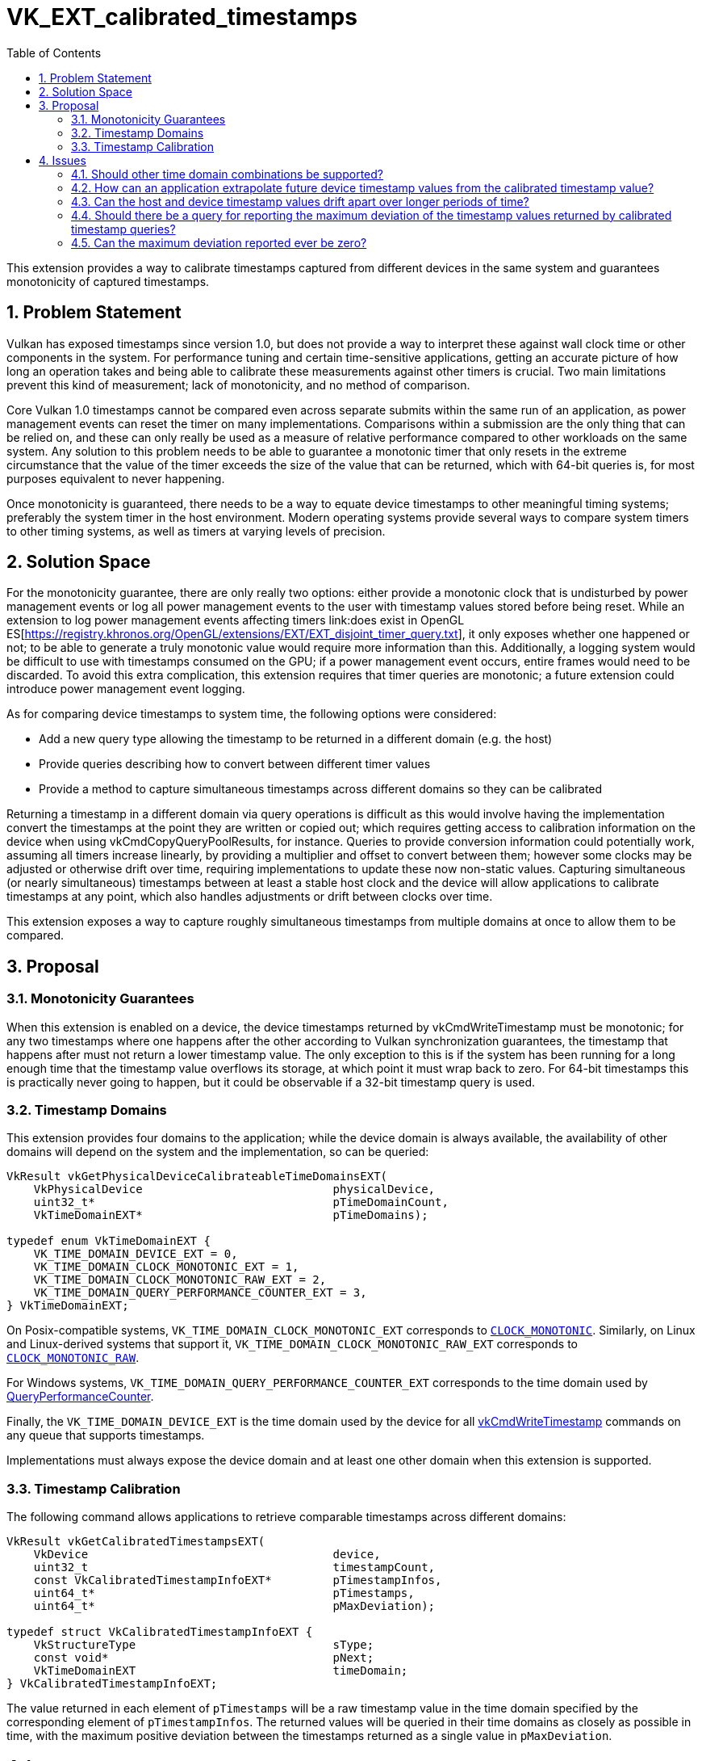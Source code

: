 // Copyright 2021-2023 The Khronos Group Inc.
//
// SPDX-License-Identifier: CC-BY-4.0

= VK_EXT_calibrated_timestamps
:toc: left
:refpage: https://registry.khronos.org/vulkan/specs/1.3-extensions/man/html/
:sectnums:

This extension provides a way to calibrate timestamps captured from different devices in the same system and guarantees monotonicity of captured timestamps.


== Problem Statement

Vulkan has exposed timestamps since version 1.0, but does not provide a way to interpret these against wall clock time or other components in the system.
For performance tuning and certain time-sensitive applications, getting an accurate picture of how long an operation takes and being able to calibrate these measurements against other timers is crucial.
Two main limitations prevent this kind of measurement; lack of monotonicity, and no method of comparison.

Core Vulkan 1.0 timestamps cannot be compared even across separate submits within the same run of an application, as power management events can reset the timer on many implementations.
Comparisons within a submission are the only thing that can be relied on, and these can only really be used as a measure of relative performance compared to other workloads on the same system.
Any solution to this problem needs to be able to guarantee a monotonic timer that only resets in the extreme circumstance that the value of the timer exceeds the size of the value that can be returned, which with 64-bit queries is, for most purposes equivalent to never happening.

Once monotonicity is guaranteed, there needs to be a way to equate device timestamps to other meaningful timing systems; preferably the system timer in the host environment.
Modern operating systems provide several ways to compare system timers to other timing systems, as well as timers at varying levels of precision.


== Solution Space

For the monotonicity guarantee, there are only really two options: either provide a monotonic clock that is undisturbed by power management events or log all power management events to the user with timestamp values stored before being reset.
While an extension to log power management events affecting timers link:does exist in OpenGL ES[https://registry.khronos.org/OpenGL/extensions/EXT/EXT_disjoint_timer_query.txt], it only exposes whether one happened or not; to be able to generate a truly monotonic value would require more information than this.
Additionally, a logging system would be difficult to use with timestamps consumed on the GPU; if a power management event occurs, entire frames would need to be discarded.
To avoid this extra complication, this extension requires that timer queries are monotonic; a future extension could introduce power management event logging.

As for comparing device timestamps to system time, the following options were considered:

  * Add a new query type allowing the timestamp to be returned in a different domain (e.g. the host)
  * Provide queries describing how to convert between different timer values
  * Provide a method to capture simultaneous timestamps across different domains so they can be calibrated

Returning a timestamp in a different domain via query operations is difficult as this would involve having the implementation convert the timestamps at the point they are written or copied out; which requires getting access to calibration information on the device when using vkCmdCopyQueryPoolResults, for instance.
Queries to provide conversion information could potentially work, assuming all timers increase linearly, by providing a multiplier and offset to convert between them; however some clocks may be adjusted or otherwise drift over time, requiring implementations to update these now non-static values.
Capturing simultaneous (or nearly simultaneous) timestamps between at least a stable host clock and the device will allow applications to calibrate timestamps at any point, which also handles adjustments or drift between clocks over time.

This extension exposes a way to capture roughly simultaneous timestamps from multiple domains at once to allow them to be compared.


== Proposal

=== Monotonicity Guarantees

When this extension is enabled on a device, the device timestamps returned by vkCmdWriteTimestamp must be monotonic; for any two timestamps where one happens after the other according to Vulkan synchronization guarantees, the timestamp that happens after must not return a lower timestamp value.
The only exception to this is if the system has been running for a long enough time that the timestamp value overflows its storage, at which point it must wrap back to zero.
For 64-bit timestamps this is practically never going to happen, but it could be observable if a 32-bit timestamp query is used. 


=== Timestamp Domains

This extension provides four domains to the application; while the device domain is always available, the availability of other domains will depend on the system and the implementation, so can be queried:

[source,c]
----
VkResult vkGetPhysicalDeviceCalibrateableTimeDomainsEXT(
    VkPhysicalDevice                            physicalDevice,
    uint32_t*                                   pTimeDomainCount,
    VkTimeDomainEXT*                            pTimeDomains);

typedef enum VkTimeDomainEXT {
    VK_TIME_DOMAIN_DEVICE_EXT = 0,
    VK_TIME_DOMAIN_CLOCK_MONOTONIC_EXT = 1,
    VK_TIME_DOMAIN_CLOCK_MONOTONIC_RAW_EXT = 2,
    VK_TIME_DOMAIN_QUERY_PERFORMANCE_COUNTER_EXT = 3,
} VkTimeDomainEXT;
----

On Posix-compatible systems, `VK_TIME_DOMAIN_CLOCK_MONOTONIC_EXT` corresponds to https://pubs.opengroup.org/onlinepubs/9699919799/basedefs/time.h.html[`CLOCK_MONOTONIC`].
Similarly, on Linux and Linux-derived systems that support it, `VK_TIME_DOMAIN_CLOCK_MONOTONIC_RAW_EXT` corresponds to https://www.man7.org/linux/man-pages/man3/clock_gettime.3.html[`CLOCK_MONOTONIC_RAW`].

For Windows systems, `VK_TIME_DOMAIN_QUERY_PERFORMANCE_COUNTER_EXT` corresponds to the time domain used by https://learn.microsoft.com/en-us/windows/win32/api/profileapi/nf-profileapi-queryperformancecounter[QueryPerformanceCounter].

Finally, the `VK_TIME_DOMAIN_DEVICE_EXT` is the time domain used by the device for all link:{refpage}vkCmdWriteTimestamp.html[vkCmdWriteTimestamp] commands on any queue that supports timestamps.

Implementations must always expose the device domain and at least one other domain when this extension is supported.


=== Timestamp Calibration

The following command allows applications to retrieve comparable timestamps across different domains:

[source,c]
----
VkResult vkGetCalibratedTimestampsEXT(
    VkDevice                                    device,
    uint32_t                                    timestampCount,
    const VkCalibratedTimestampInfoEXT*         pTimestampInfos,
    uint64_t*                                   pTimestamps,
    uint64_t*                                   pMaxDeviation);

typedef struct VkCalibratedTimestampInfoEXT {
    VkStructureType                             sType;
    const void*                                 pNext;
    VkTimeDomainEXT                             timeDomain;
} VkCalibratedTimestampInfoEXT;
----

The value returned in each element of `pTimestamps` will be a raw timestamp value in the time domain specified by the corresponding element of `pTimestampInfos`.
The returned values will be queried in their time domains as closely as possible in time, with the maximum positive deviation between the timestamps returned as a single value in `pMaxDeviation`.


== Issues

=== Should other time domain combinations be supported?

As the supported set of timestamp domains is queryable, additional domains can be added over time if needed.


=== How can an application extrapolate future device timestamp values from the calibrated timestamp value?

`VkPhysicalDeviceLimits::timestampPeriod` makes it possible to calculate future device timestamps as follows:

[source,c]
----
futureTimestamp = calibratedTimestamp + deltaNanoseconds / timestampPeriod
----


=== Can the host and device timestamp values drift apart over longer periods of time?

Yes, especially as some time domains by definition allow for that to happen (e.g. CLOCK_MONOTONIC is subject to NTP adjustments).
Thus it is recommended that applications re-calibrate from time to time.


=== Should there be a query for reporting the maximum deviation of the timestamp values returned by calibrated timestamp queries?

A global query seems inappropriate and difficult to enforce.
However, it is possible to return the maximum deviation any single calibrated timestamp query can have by sampling one of the time domains twice as follows:

[source,c]
----
timestampX = timestampX_before = SampleTimeDomain(X)
for each time domain Y != X
    timestampY = SampleTimeDomain(Y)
timestampX_after = SampleTimeDomain(X)
maxDeviation = timestampX_after - timestampX_before
----


=== Can the maximum deviation reported ever be zero?

Unless the tick of each clock corresponding to the set of time domains coincides and all clocks can literally be sampled simultaneously, there is not really a possibility for the maximum deviation to be zero, so by convention the maximum deviation is always at least the maximum of the length of the ticks of the set of time domains calibrated and thus can never be zero.
